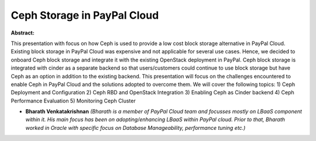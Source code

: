 Ceph Storage in PayPal Cloud
~~~~~~~~~~~~~~~~~~~~~~~~~~~~

**Abstract:**

This presentation with focus on how Ceph is used to provide a low cost block storage alternative in PayPal Cloud. Existing block storage in PayPal Cloud was expensive and not applicable for several use cases. Hence, we decided to onboard Ceph block storage and integrate it with the existing OpenStack deployment in PayPal. Ceph block storage is integrated with cinder as a separate backend so that users/customers could continue to use block storage but have Ceph as an option in addition to the existing backend. This presentation will focus on the challenges encountered to enable Ceph in PayPal Cloud and the solutions adopted to overcome them. We will cover the following topics: 1) Ceph Deployment and Configuration 2) Ceph RBD and OpenStack Integration 3) Enabling Ceph as Cinder backend 4) Ceph Performance Evaluation 5) Monitoring Ceph Cluster


* **Bharath Venkatakrishnan** *(Bharath is a member of PayPal Cloud team and focusses mostly on LBaaS component within it. His main focus has been on adopting/enhancing LBaaS within PayPal cloud. Prior to that, Bharath worked in Oracle with specific focus on Database Manageability, performance tuning etc.)*
